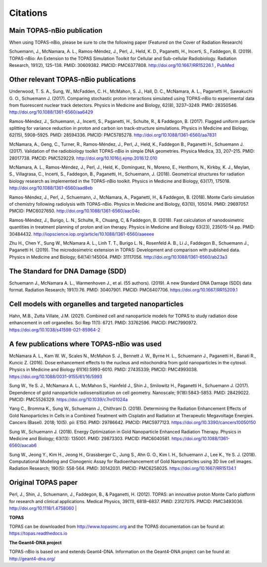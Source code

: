 Citations
======================

Main TOPAS-nBio publication
---------------------------

When using TOPAS-nBio, please be sure to cite the following paper (Featured on the Cover of Radiation Research)

Schuemann, J., McNamara, A. L., Ramos-Méndez, J., Perl, J., Held, K. D., Paganetti, H., Incerti, S., Faddegon, B. (2019). TOPAS-nBio: An Extension to the TOPAS Simulation Toolkit for Cellular and Sub-cellular Radiobiology. Radiation Research, 191(2), 125–138. PMID: 30609382. PMCID: PMC6377808. http://doi.org/10.1667/RR15226.1 , `PubMed <https://www.ncbi.nlm.nih.gov/pubmed/30609382>`_

.. figure:: ../images/CoverBig2.pdf
    :width: 420
    :align: center 



Other relevant TOPAS-nBio publications
--------------------------------------
Underwood, T. S. A., Sung, W., McFadden, C. H., McMahon, S. J., Hall, D. C., McNamara, A. L.,  Paganetti H., Sawakuchi G. O., Schuemann J. (2017). Comparing stochastic proton interactions simulated using TOPAS-nBio to experimental data from fluorescent nuclear track detectors. Physics in Medicine and Biology, 62(8), 3237–3249. PMID: 28350546. http://doi.org/10.1088/1361-6560/aa6429

Ramos-Méndez, J., Schuemann, J., Incerti, S., Paganetti, H., Schulte, R., & Faddegon, B. (2017). Flagged uniform particle splitting for variance reduction in proton and carbon ion track-structure simulations. Physics in Medicine and Biology, 62(15), 5908–5925. PMID: 28594336. PMCID: PMC5785278. http://doi.org/10.1088/1361-6560/aa7831

McNamara, A., Geng, C., Turner, R., Ramos-Méndez, J., Perl, J., Held, K., Faddegon B., Paganetti H., Schuemann J. (2017). Validation of the radiobiology toolkit TOPAS-nBio in simple DNA geometries. Physica Medica, 33, 207–215. PMID: 28017738. PMCID: PMC529229. http://doi.org/10.1016/j.ejmp.2016.12.010

McNamara, A. L., Ramos-Méndez, J., Perl, J., Held, K., Dominguez, N., Moreno, E., Henthorn, N., Kirkby, K. J., Meylan, S., Villagrasa, C., Incerti, S., Faddegon, B., Paganetti, H., Schuemann, J. (2018). Geometrical structures for radiation biology research as implemented in the TOPAS-nBio toolkit. Physics in Medicine and Biology, 63(17), 175018. http://doi.org/10.1088/1361-6560/aad8eb

Ramos-Méndez, J., Perl, J., Schuemann, J., McNamara, A., Paganetti, H., & Faddegon, B. (2018). Monte Carlo simulation of chemistry following radiolysis with TOPAS-nBio. Physics in Medicine and Biology, 63(10), 105014. PMID: 29697057. PMCID: PMC6027650. http://doi.org/10.1088/1361-6560/aac04c

Ramos-Méndez, J., Burigo, L. N., Schulte, R., Chuang, C, & Faddegon, B. (2018). Fast calculation of nanodosimetric quantities in treatment planning of proton and ion therapy. Physics in Medicine and Biology 63(23), 235015-14 pp. PMID: 30484432. http://iopscience.iop.org/article/10.1088/1361-6560/aaeeee

Zhu H., Chen Y., Sung W., McNamara A. L., Linh T. T., Burigo L. N., Rosenfeld A. B., Li J., Faddegon B., Schuemann J., Paganetti H. (2019). The microdosimetric extension in TOPAS: Development and comparison with published data. Physics in Medicine and Biology; 64(14):145004. PMID: 31117056. http://doi.org/10.1088/1361-6560/ab23a3 


The Standard for DNA Damage (SDD)
---------------------------------
Schuemann J., McNamara A. L., Warmenhoven J., et al. (55 authors). (2019). A new Standard DNA Damage (SDD) data format. Radiation Research; 191(1):76. PMID: 30407901. PMCID: PMC6407706. https://doi.org/10.1667/RR15209.1


Cell models with organelles and targeted nanoparticles
------------------------------
Hahn, M.B., Zutta Villate, J.M. (2021). Combined cell and nanoparticle models for TOPAS to study radiation dose enhancement in cell organelles. Sci Rep 11(1): 6721. PMID: 33762596. PMCID: PMC7990972. https://doi.org/10.1038/s41598-021-85964-2


A few publications where TOPAS-nBio was used
--------------------------------------------
McNamara A. L., Kam W. W., Scales N., McMahon S. J., Bennett J. W., Byrne H. L., Schuemann J., Paganetti H., Banati R., Kuncic Z. (2016). Dose enhancement effects to the nucleus and mitochondria from gold nanoparticles in the cytosol. Physics in Medicine and Biology 61(16):5993-6010. PMID: 27435339; PMCID: PMC4993038. https://doi.org/10.1088/0031-9155/61/16/5993

Sung W., Ye S. J., McNamara A. L., McMahon S., Hainfeld J., Shin J., Smilowitz H., Paganetti H., Schuemann J. (2017). Dependence of gold nanoparticle radiosensitization on cell geometry. Nanoscale; 9(18):5843-5853. PMID: 28429022. PMCID: PMC5526329. https://doi.org/10.1039/c7nr01024a

Yang C., Bromma K., Sung W., Schuemann J., Chithrani D. (2018). Determining the Radiation Enhancement Effects of Gold Nanoparticles in Cells in a Combined Treatment with Cisplatin and Radiation at Therapeutic Megavoltage Energies. Cancers (Basel). 2018; 10(5). pii: E150. PMID: 29786642. PMCID: PMC5977123. https://doi.org/10.3390/cancers10050150

Sung W., Schuemann J. (2018). Energy Optimization in Gold Nanoparticle Enhanced Radiation Therapy. Physics in Medicine and Biology; 63(13): 135001. PMID: 29873303. PMCID: PMC6040581. https://doi.org/10.1088/1361-6560/aacab6

Sung W., Jeong Y., Kim H., Jeong H., Grassberger C., Jung S., Ahn G. O., Kim I. H., Schuemann J., Lee K., Ye S. J. (2018). Computational Modeling and Clonogenic Assay for Radioenhancement of Gold Nanoparticles using 3D live cell images. Radiation Research; 190(5): 558-564. PMID: 30142031. PMCID: PMC6258025. https://doi.org/10.1667/RR15134.1


Original TOPAS paper
--------------------
Perl, J., Shin, J., Schuemann, J., Faddegon, B., & Paganetti, H. (2012). TOPAS: an innovative proton Monte Carlo platform for research and clinical applications. Medical Physics, 39(11), 6818–6837. PMID: 23127075. PMCID: PMC3493036. http://doi.org/10.1118/1.4758060
|

**TOPAS**

TOPAS can be downloaded from http://www.topasmc.org and the TOPAS documentation can be found at:
https://topas.readthedocs.io


**The Geant4-DNA project**

TOPAS-nBio is based on and extends Geant4-DNA. Information on the Geant4-DNA project can be found at:
http://geant4-dna.org/


